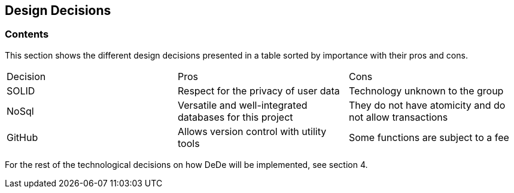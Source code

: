 [[section-design-decisions]]
== Design Decisions

=== Contents
This section shows the different design decisions presented in a table sorted by importance with their pros and cons.

|===
|Decision|Pros|Cons
|SOLID|Respect for the privacy of user data|Technology unknown to the group
|NoSql|Versatile and well-integrated databases for this project|They do not have atomicity and do not allow transactions
|GitHub|Allows version control with utility tools|Some functions are subject to a fee
|===

For the rest of the technological decisions on how DeDe will be implemented, see section 4.